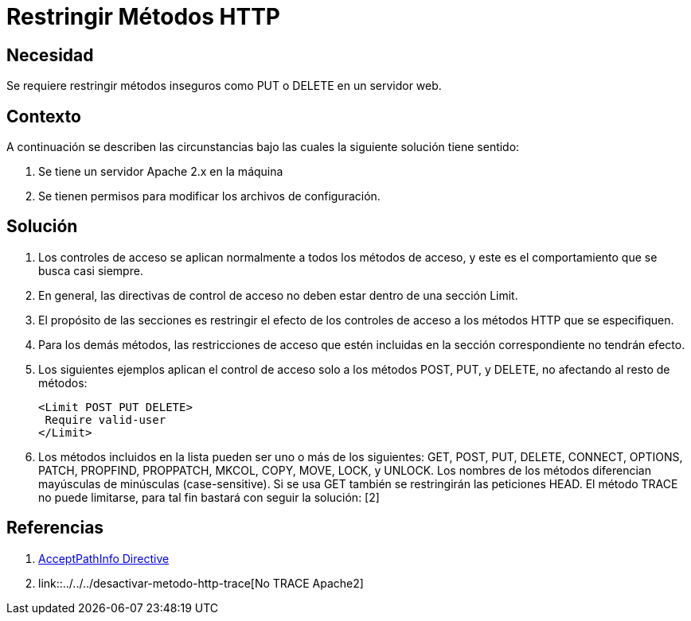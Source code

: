 :slug: kb/servidores-aplicacion/apache/restringir-metodo-http
:eth: no
:category: apache
:kb: yes

= Restringir Métodos HTTP

== Necesidad

Se requiere restringir métodos inseguros como PUT o DELETE en un servidor web.

== Contexto

A continuación se describen las circunstancias bajo las cuales la siguiente 
solución tiene sentido:

. Se tiene un servidor Apache 2.x en la máquina
. Se tienen permisos para modificar los archivos de configuración.

== Solución

. Los controles de acceso se aplican normalmente a todos los métodos de acceso, 
y este es el comportamiento que se busca casi siempre. 
. En general, las directivas de control de acceso no deben estar dentro de una 
sección Limit.
. El propósito de las secciones es restringir el efecto de los controles de
acceso a los métodos HTTP que se especifiquen. 
. Para los demás métodos, las restricciones de acceso que estén incluidas en la 
sección correspondiente no tendrán efecto. 
. Los siguientes ejemplos aplican el control de acceso solo a los métodos POST, 
PUT, y DELETE, no afectando al resto de métodos:
+
[source, html, linenums]
----
<Limit POST PUT DELETE>
 Require valid-user
</Limit>
----

. Los métodos incluidos en la lista pueden ser uno o más de los siguientes: 
GET, POST, PUT, DELETE, CONNECT, OPTIONS, PATCH, PROPFIND, PROPPATCH, MKCOL, 
COPY, MOVE, LOCK, y UNLOCK. Los nombres de los métodos diferencian mayúsculas 
de minúsculas (case-sensitive). Si se usa GET también se restringirán las 
peticiones HEAD. El método TRACE no puede limitarse, para tal fin bastará con 
seguir la solución: [2]

== Referencias

. http://httpd.apache.org/docs/2.0/en/mod/core.html[AcceptPathInfo Directive]
. link::../../../desactivar-metodo-http-trace[No TRACE Apache2]